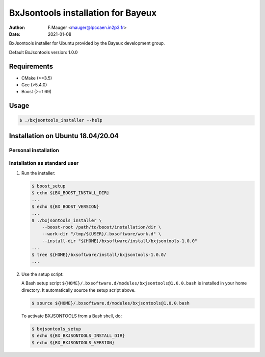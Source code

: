 =================================
BxJsontools installation for Bayeux
=================================

:author: F.Mauger <mauger@lpccaen.in2p3.fr>
:date: 2021-01-08

BxJsontools installer for Ubuntu provided by the Bayeux
development group.

Default BxJsontools version: 1.0.0

Requirements
============

* CMake (>=3.5)
* Gcc (>5.4.0)
* Boost (>=1.69)

  
Usage
======

.. code:: bash
	  
   $ ./bxjsontools_installer --help
..

Installation on Ubuntu 18.04/20.04
==================================

Personal installation
---------------------

Installation as standard user
-----------------------------

1. Run the installer:

   .. code:: bash

      $ boost_setup
      $ echo ${BX_BOOST_INSTALL_DIR}
      ...
      $ echo ${BX_BOOST_VERSION}
      ...
      $ ./bxjsontools_installer \
          --boost-root /path/to/boost/installation/dir \
	  --work-dir "/tmp/${USER}/.bxsoftware/work.d" \
	  --install-dir "${HOME}/bxsoftware/install/bxjsontools-1.0.0"
      ...
      $ tree ${HOME}/bxsoftware/install/bxjsontools-1.0.0/
      ...
   ..


2. Use the setup script:
   
   A Bash setup script ``${HOME}/.bxsoftware.d/modules/bxjsontools@1.0.0.bash`` is installed in your
   home directory. It automatically source the setup script above.

   .. code:: bash

      $ source ${HOME}/.bxsoftware.d/modules/bxjsontools@1.0.0.bash
   ..

   To activate BXJSONTOOLS from a Bash shell, do:

   .. code:: bash

      $ bxjsontools_setup
      $ echo ${BX_BXJSONTOOLS_INSTALL_DIR}
      $ echo ${BX_BXJSONTOOLS_VERSION}
   ..



.. end
